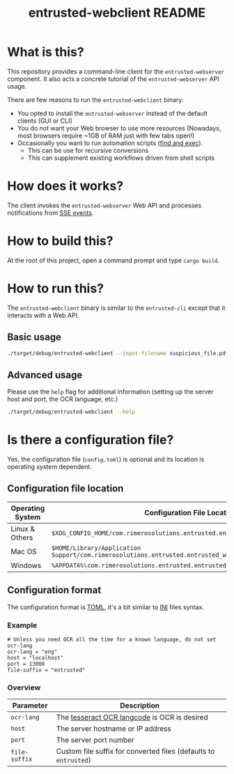 #+TITLE: entrusted-webclient README

* What is this?

This repository provides a command-line client for the =entrusted-webserver= component. It also acts a concrete tutorial of the =entrusted-webserver= API usage.

There are few reasons to run the =entrusted-webclient= binary:
- You opted to install the =entrusted-webserver= instead of the default clients (GUI or CLI)
- You do not want your Web browser to use more resources (Nowadays, most browsers require ~1GB of RAM just with few tabs open!)
- Occasionally you want to run automation scripts ([[https://unix.stackexchange.com/questions/12902/how-to-run-find-exec][find and exec]]).
  - This can be use for recursive conversions
  - This can supplement existing workflows driven from shell scripts

* How does it works?

The client invokes the =entrusted-webserver= Web API and processes notifications from [[https://developer.mozilla.org/en-US/docs/Web/API/Server-sent_events/Using_server-sent_events][SSE events]].

  [[./images/architecture.png]]

* How to build this?

At the root of this project, open a command prompt and type =cargo build=.

* How to run this?

The =entrusted-webclient= binary is similar to the =entrusted-cli= except that it interacts with a Web API.

** Basic usage

#+begin_src sh
  ./target/debug/entrusted-webclient --input-filename suspicious_file.pdf
#+end_src

** Advanced usage

Please use the =help= flag for additional information (setting up the server host and port, the OCR language, etc.)

#+begin_src sh
  ./target/debug/entrusted-webclient --help
#+end_src

* Is there a configuration file?

Yes, the configuration file (=config.toml=) is optional and its location is operating system dependent.

** Configuration file location

|------------------+---------------------------------------------------------------------------------------------------|
| Operating System | Configuration File Location                                                                       |
|------------------+---------------------------------------------------------------------------------------------------|
| Linux & Others   | =$XDG_CONFIG_HOME/com.rimerosolutions.entrusted.entrusted_webclient/config.toml=                  |
| Mac OS           | =$HOME/Library/Application Support/com.rimerosolutions.entrusted.entrusted_webclient/config.toml= |
| Windows          | =%APPDATA%\com.rimerosolutions.entrusted.entrusted_webclient\config.toml=                         |
|------------------+---------------------------------------------------------------------------------------------------|

** Configuration format

The configuration format is [[https://toml.io/en/][TOML]], it's a bit similar to [[https://en.wikipedia.org/wiki/INI_file][INI]] files syntax.

*** Example

#+begin_src conf-toml
  # Unless you need OCR all the time for a known language, do not set ocr-lang
  ocr-lang = "eng"
  host = "localhost"    
  port = 13000
  file-suffix = "entrusted"
#+end_src

*** Overview

|---------------+------------------------------------------------------------------|
| Parameter     | Description                                                      |
|---------------+------------------------------------------------------------------|
| =ocr-lang=    | The [[https://tesseract-ocr.github.io/tessdoc/Data-Files-in-different-versions.html][tesseract OCR langcode]] is OCR is desired                     |
| =host=        | The server hostname or IP address                                |
| =port=        | The server port number                                           |
| =file-suffix= | Custom file suffix for converted files (defaults to =entrusted=) |
|---------------+------------------------------------------------------------------|


